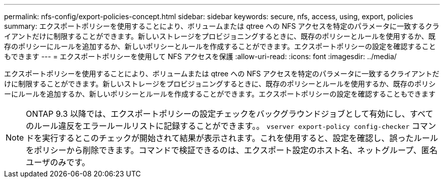 ---
permalink: nfs-config/export-policies-concept.html 
sidebar: sidebar 
keywords: secure, nfs, access, using, export, policies 
summary: エクスポートポリシーを使用することにより、ボリュームまたは qtree への NFS アクセスを特定のパラメータに一致するクライアントだけに制限することができます。新しいストレージをプロビジョニングするときに、既存のポリシーとルールを使用するか、既存のポリシーにルールを追加するか、新しいポリシーとルールを作成することができます。エクスポートポリシーの設定を確認することもできます 
---
= エクスポートポリシーを使用して NFS アクセスを保護
:allow-uri-read: 
:icons: font
:imagesdir: ../media/


[role="lead"]
エクスポートポリシーを使用することにより、ボリュームまたは qtree への NFS アクセスを特定のパラメータに一致するクライアントだけに制限することができます。新しいストレージをプロビジョニングするときに、既存のポリシーとルールを使用するか、既存のポリシーにルールを追加するか、新しいポリシーとルールを作成することができます。エクスポートポリシーの設定を確認することもできます

[NOTE]
====
ONTAP 9.3 以降では、エクスポートポリシーの設定チェックをバックグラウンドジョブとして有効にし、すべてのルール違反をエラールールリストに記録することができます。。 `vserver export-policy config-checker` コマンドを実行するとこのチェックが開始されて結果が表示されます。これを使用すると、設定を確認し、誤ったルールをポリシーから削除できます。コマンドで検証できるのは、エクスポート設定のホスト名、ネットグループ、匿名ユーザのみです。

====